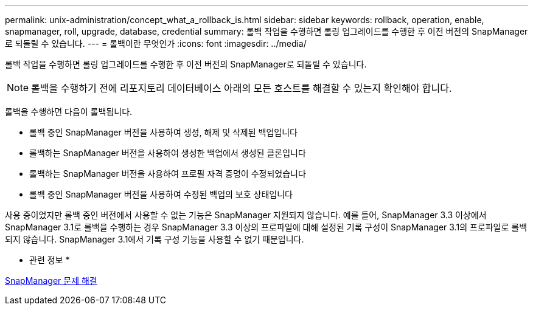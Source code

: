 ---
permalink: unix-administration/concept_what_a_rollback_is.html 
sidebar: sidebar 
keywords: rollback, operation, enable, snapmanager, roll, upgrade, database, credential 
summary: 롤백 작업을 수행하면 롤링 업그레이드를 수행한 후 이전 버전의 SnapManager로 되돌릴 수 있습니다. 
---
= 롤백이란 무엇인가
:icons: font
:imagesdir: ../media/


[role="lead"]
롤백 작업을 수행하면 롤링 업그레이드를 수행한 후 이전 버전의 SnapManager로 되돌릴 수 있습니다.


NOTE: 롤백을 수행하기 전에 리포지토리 데이터베이스 아래의 모든 호스트를 해결할 수 있는지 확인해야 합니다.

롤백을 수행하면 다음이 롤백됩니다.

* 롤백 중인 SnapManager 버전을 사용하여 생성, 해제 및 삭제된 백업입니다
* 롤백하는 SnapManager 버전을 사용하여 생성한 백업에서 생성된 클론입니다
* 롤백하는 SnapManager 버전을 사용하여 프로필 자격 증명이 수정되었습니다
* 롤백 중인 SnapManager 버전을 사용하여 수정된 백업의 보호 상태입니다


사용 중이었지만 롤백 중인 버전에서 사용할 수 없는 기능은 SnapManager 지원되지 않습니다. 예를 들어, SnapManager 3.3 이상에서 SnapManager 3.1로 롤백을 수행하는 경우 SnapManager 3.3 이상의 프로파일에 대해 설정된 기록 구성이 SnapManager 3.1의 프로파일로 롤백되지 않습니다. SnapManager 3.1에서 기록 구성 기능을 사용할 수 없기 때문입니다.

* 관련 정보 *

xref:reference_troubleshooting_snapmanager.adoc[SnapManager 문제 해결]
